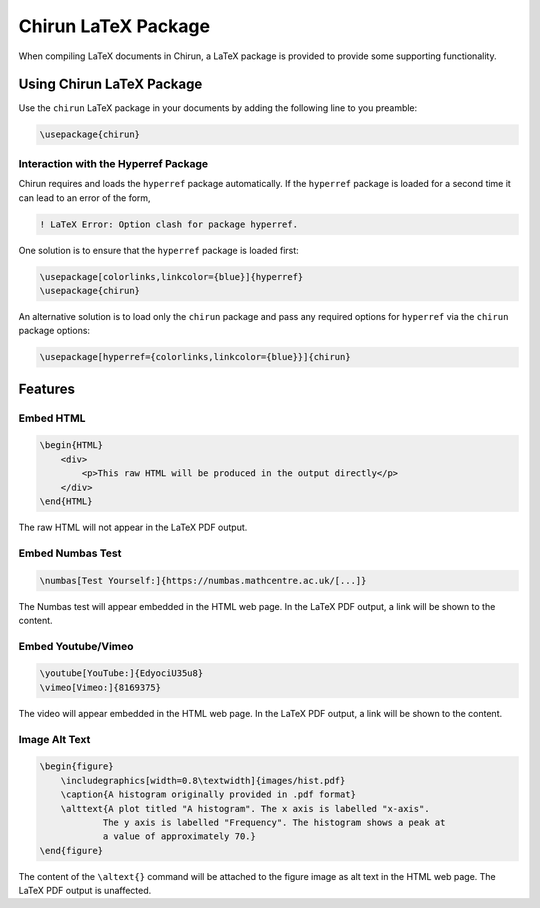 Chirun LaTeX Package
=======================

When compiling LaTeX documents in Chirun, a LaTeX package is provided to provide some supporting functionality.

Using Chirun LaTeX Package
--------------------------

Use the ``chirun`` LaTeX package in your documents by adding the following line to you preamble:

.. code-block:: latex

    \usepackage{chirun}

Interaction with the Hyperref Package
~~~~~~~~~~~~~~~~~~~~~~~~~~~~~~~~~

Chirun requires and loads the ``hyperref`` package automatically. If the ``hyperref`` package is loaded for a
second time it can lead to an error of the form,

.. code-block::

    ! LaTeX Error: Option clash for package hyperref.

One solution is to ensure that the ``hyperref`` package is loaded first:

.. code-block:: latex

    \usepackage[colorlinks,linkcolor={blue}]{hyperref}
    \usepackage{chirun}

An alternative solution is to load only the ``chirun`` package and pass any required options for ``hyperref``
via the ``chirun`` package options:

.. code-block:: latex

    \usepackage[hyperref={colorlinks,linkcolor={blue}}]{chirun}


Features
--------


Embed HTML
~~~~~~~~~~

.. code-block:: latex

    \begin{HTML}
        <div>
            <p>This raw HTML will be produced in the output directly</p>
        </div>
    \end{HTML}

The raw HTML will not appear in the LaTeX PDF output.

Embed Numbas Test
~~~~~~~~~~~~~~~~~

.. code-block:: latex

    \numbas[Test Yourself:]{https://numbas.mathcentre.ac.uk/[...]}

The Numbas test will appear embedded in the HTML web page. In the LaTeX PDF output, a link will be shown to the content.

Embed Youtube/Vimeo
~~~~~~~~~~~~~~~~~

.. code-block:: latex

    \youtube[YouTube:]{EdyociU35u8}
    \vimeo[Vimeo:]{8169375}

The video will appear embedded in the HTML web page. In the LaTeX PDF output, a link will be shown to the content.

Image Alt Text
~~~~~~~~~~~~~~

.. code-block:: latex

    \begin{figure}
        \includegraphics[width=0.8\textwidth]{images/hist.pdf}
        \caption{A histogram originally provided in .pdf format}
        \alttext{A plot titled "A histogram". The x axis is labelled "x-axis".
                The y axis is labelled "Frequency". The histogram shows a peak at
                a value of approximately 70.}
    \end{figure}

The content of the ``\altext{}`` command will be attached to the figure image as alt text in the HTML web page. The
LaTeX PDF output is unaffected.
